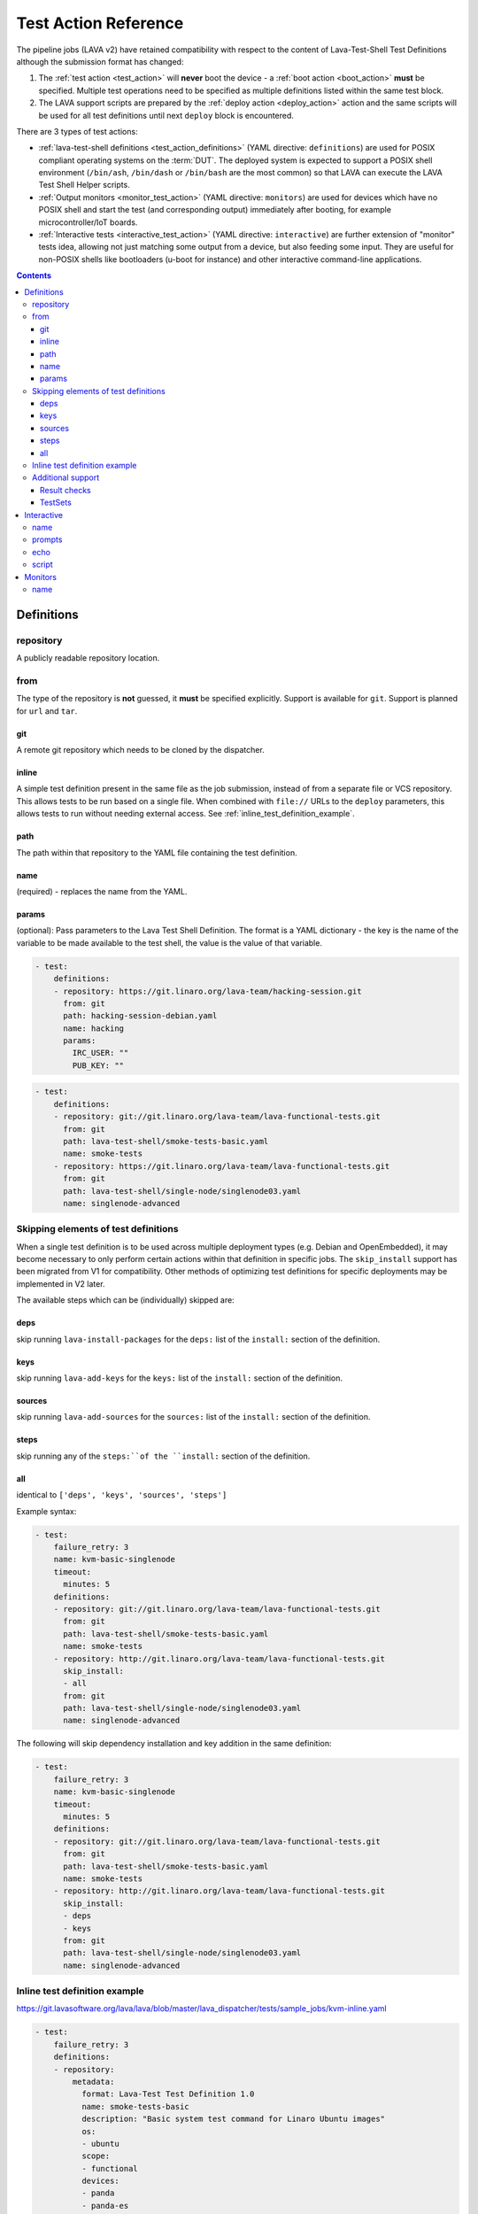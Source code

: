 .. _test_action:

Test Action Reference
#####################

The pipeline jobs (LAVA v2) have retained compatibility with respect to the
content of Lava-Test-Shell Test Definitions although the submission format
has changed:

#. The :ref:`test action <test_action>` will **never** boot the device -
   a :ref:`boot action <boot_action>` **must** be specified. Multiple test
   operations need to be specified as multiple definitions listed within
   the same test block.

#. The LAVA support scripts are prepared by the :ref:`deploy action <deploy_action>`
   action and the same scripts will be used for all test definitions
   until next ``deploy`` block is encountered.

There are 3 types of test actions:

* :ref:`lava-test-shell definitions <test_action_definitions>`
  (YAML directive: ``definitions``) are used for POSIX compliant operating
  systems on the :term:`DUT`. The deployed system is expected to support
  a POSIX shell environment (``/bin/ash``, ``/bin/dash`` or ``/bin/bash``
  are the most common) so that LAVA can execute the LAVA Test Shell Helper
  scripts.

* :ref:`Output monitors <monitor_test_action>` (YAML directive:
  ``monitors``) are used for devices which have no POSIX shell and start
  the test (and corresponding output) immediately after booting, for
  example microcontroller/IoT boards.

* :ref:`Interactive tests <interactive_test_action>` (YAML directive:
  ``interactive``) are further extension of "monitor" tests idea, allowing
  not just matching some output from a device, but also feeding some input.
  They are useful for non-POSIX shells like bootloaders (u-boot for instance)
  and other interactive command-line applications.


.. seealso:: :ref:`lava_test_helpers`

.. contents::
   :backlinks: top

.. index:: test action definitions (POSIX)

.. _test_action_definitions:

Definitions
***********

repository
==========

A publicly readable repository location.

from
====

The type of the repository is **not** guessed, it **must** be specified
explicitly. Support is available for ``git``. Support is planned
for ``url`` and ``tar``.

git
---

A remote git repository which needs to be cloned by the dispatcher.

inline
------

A simple test definition present in the same file as the job submission,
instead of from a separate file or VCS repository. This allows tests to be run
based on a single file. When combined with ``file://`` URLs to the ``deploy``
parameters, this allows tests to run without needing external access. See
:ref:`inline_test_definition_example`.

path
----

The path within that repository to the YAML file containing the test
definition.

name
----

(required) - replaces the name from the YAML.

params
------

(optional): Pass parameters to the Lava Test Shell Definition. The format is a
YAML dictionary - the key is the name of the variable to be made available to
the test shell, the value is the value of that variable.

.. code-block:: yaml

  - test:
      definitions:
      - repository: https://git.linaro.org/lava-team/hacking-session.git
        from: git
        path: hacking-session-debian.yaml
        name: hacking
        params:
          IRC_USER: ""
          PUB_KEY: ""

.. code-block:: yaml

  - test:
      definitions:
      - repository: git://git.linaro.org/lava-team/lava-functional-tests.git
        from: git
        path: lava-test-shell/smoke-tests-basic.yaml
        name: smoke-tests
      - repository: https://git.linaro.org/lava-team/lava-functional-tests.git
        from: git
        path: lava-test-shell/single-node/singlenode03.yaml
        name: singlenode-advanced

Skipping elements of test definitions
=====================================

When a single test definition is to be used across multiple deployment types
(e.g. Debian and OpenEmbedded), it may become necessary to only perform certain
actions within that definition in specific jobs. The ``skip_install`` support
has been migrated from V1 for compatibility. Other methods of optimizing test
definitions for specific deployments may be implemented in V2 later.

The available steps which can be (individually) skipped are:

deps
----

skip running ``lava-install-packages`` for the ``deps:`` list of the
``install:`` section of the definition.

keys
----

skip running ``lava-add-keys`` for the ``keys:`` list of the ``install:``
section of the definition.

sources
-------

skip running ``lava-add-sources`` for the ``sources:`` list of the ``install:``
section of the definition.

steps
-----

skip running any of the ``steps:``of the ``install:`` section of the
definition.

all
---

identical to ``['deps', 'keys', 'sources', 'steps']``

Example syntax:

.. code-block:: yaml

  - test:
      failure_retry: 3
      name: kvm-basic-singlenode
      timeout:
        minutes: 5
      definitions:
      - repository: git://git.linaro.org/lava-team/lava-functional-tests.git
        from: git
        path: lava-test-shell/smoke-tests-basic.yaml
        name: smoke-tests
      - repository: http://git.linaro.org/lava-team/lava-functional-tests.git
        skip_install:
        - all
        from: git
        path: lava-test-shell/single-node/singlenode03.yaml
        name: singlenode-advanced

The following will skip dependency installation and key addition in
the same definition:

.. code-block:: yaml

  - test:
      failure_retry: 3
      name: kvm-basic-singlenode
      timeout:
        minutes: 5
      definitions:
      - repository: git://git.linaro.org/lava-team/lava-functional-tests.git
        from: git
        path: lava-test-shell/smoke-tests-basic.yaml
        name: smoke-tests
      - repository: http://git.linaro.org/lava-team/lava-functional-tests.git
        skip_install:
        - deps
        - keys
        from: git
        path: lava-test-shell/single-node/singlenode03.yaml
        name: singlenode-advanced

.. _inline_test_definition_example:

Inline test definition example
==============================

https://git.lavasoftware.org/lava/lava/blob/master/lava_dispatcher/tests/sample_jobs/kvm-inline.yaml

.. code-block:: yaml

  - test:
      failure_retry: 3
      definitions:
      - repository:
          metadata:
            format: Lava-Test Test Definition 1.0
            name: smoke-tests-basic
            description: "Basic system test command for Linaro Ubuntu images"
            os:
            - ubuntu
            scope:
            - functional
            devices:
            - panda
            - panda-es
            - arndale
            - vexpress-a9
            - vexpress-tc2
          run:
            steps:
            - lava-test-case linux-INLINE-pwd --shell pwd
            - lava-test-case linux-INLINE-uname --shell uname -a
            - lava-test-case linux-INLINE-vmstat --shell vmstat
            - lava-test-case linux-INLINE-ifconfig --shell ifconfig -a
            - lava-test-case linux-INLINE-lscpu --shell lscpu
            - lava-test-case linux-INLINE-lsusb --shell lsusb
            - lava-test-case linux-INLINE-lsb_release --shell lsb_release -a
        from: inline
        name: smoke-tests-inline
        path: inline/smoke-tests-basic.yaml


Additional support
==================

The V2 dispatcher supports some additional elements in Lava Test Shell which
will not be supported in the older V1 dispatcher.

Result checks
-------------

LAVA collects results from internal operations, these form the ``lava`` test
suite results as well as from the submitted test definitions. The full set of
results for a job are available at:

.. code-block:: none

 results/1234

LAVA records when a submitted test definition starts execution on the test
device. If the number of test definitions which started is not the same as the
number of test definitions submitted (allowing for the ``lava`` test suite
results), a warning will be displayed on this page.

TestSets
--------

A TestSet is a group of lava test cases which will be collated within the LAVA
Results. This allows queries to look at a set of related test cases within a
single definition.

.. code-block:: yaml

  - test:
     definitions:
     - repository:
         run:
           steps:
           - lava-test-set start first_set
           - lava-test-case date --shell ntpdate-debian
           - ls /
           - lava-test-case mount --shell mount
           - lava-test-set stop
           - lava-test-case uname --shell uname -a

This results in the ``date`` and ``mount`` test cases being included into a
``first_set`` TestSet, independent of other test cases. The TestSet is
concluded with the ``lava-test-set stop`` command, meaning that the ``uname``
test case has no test set, providing a structure like:

.. code-block:: yaml

 results:
   first_set:
     date: pass
     mount: pass
   uname: pass

.. code-block:: python

 {'results': {'first_set': {'date': 'pass', 'mount': 'pass'}, 'uname': 'pass'}}

Each TestSet name must be valid as a URL, which is consistent with the
requirements for test definition names and test case names in the V1
dispatcher.

For TestJob ``1234``, the ``uname`` test case would appear as:

.. code-block:: none

 results/1234/testset-def/uname

The ``date`` and ``mount`` test cases are referenced via the TestSet:

.. code-block:: none

 results/1234/testset-def/first_set/date
 results/1234/testset-def/first_set/mount

A single test definition can start and stop different TestSets in sequence, as
long as the name of each TestSet is unique for that test definition.

.. index:: test action interactive

.. _interactive_test_action:

Interactive
***********

An interactive test action allows to interact with a non-POSIX shell or
just arbitrary interactive application. For instance, the shell of u-boot
bootloader.

The workflow of the interactive test action is:

* send the ``command`` to the :term:`DUT`, unless empty
* if ``echo: discard`` is specified, discard next output line (assumed to be
  an echo of the command)
* wait for the ``prompts``, ``successes`` or ``failures``
* if a ``name`` is defined, log the result for this command (as soon as a prompt or a message is matched)
* if a ``successes`` or ``failures`` was matched, wait for the ``prompts``

.. note:: The interactive test action expects the prompt to be already matched
  before it starts. If this is not the case, then wait for the prompt by
  adding an empty ``command`` directive as described below.

A u-boot interactive test might look like:

.. code-block:: yaml

  - test:
      interactive:
      - name: network
        prompts: ["=>", "/ # "]
        echo: discard
        script:
        - name: dhcp
          command: dhcp
          successes:
          - message: "DHCP client bound to address"
          failures:
          - message: "TIMEOUT"
            exception: InfrastructureError
            error: "dhcp failed"
        - name: setenv
          command: "setenv serverip {SERVER_IP}"
        - name: wait for the prompt
          command:

name
====

The name of the :ref:`test suite <results_test_suite>`.

prompts
=======

The list of possible prompts for the interactive session. In many cases,
there is just one prompt, but if shell has different prompts for different
states, it can be accommodated. (Prompts can also include regexps, as any
other match strings).

echo
====

If set to ``discard``, after each sent ``command`` of a ``script``, discard
the next output line (assumed to be an echo of the command). This option
should be set when interacting with shell (like u-boot shell) that will echo
the command, to avoid false positive matches. Note that this options applies
to every ``command`` in the script. If you need different value of this
option for different commands, you would need to group them in different
``script``'s.

script
======

The list of commands to send and what kind of output to expect:

* ``name``: If present, log the result (pass/fail) of this command
  under the given name (as a testcase). If not present, and the command
  fails, the entire test will fail (with :ref:`TestError <test_error_exception>`).
* ``command``: The command (string) to send to device, followed by newline.
  The command can use variables that will be substituted with live data,
  like ``{SERVER_IP}``. If value is empty (``command:`` in YAML), nothing
  is sent, but output matching (prompts/successes/failures) will be
  performed as usual. (Note that empty ``command:`` is different from empty
  string ``command: ""``. In the latter case, just a newline will be sent
  to device.)
* ``failures`` and ``successes``: Each optional. If present, check the
  device output for the given patterns.

``successes`` should be a list of dictionaries with just one key:

* ``message``: The string (or regexp) to match. Substring match is
  performed, so care should be taken to reliably encode the match pattern.
  (E.g. ``message: 4`` would match "4" appearing anywhere in the output,
  e.g. "14" or "41").

``failures`` should be a list of dictionaries with:

* ``message``: The string (or regexp) to match. Substring match is performed.
* ``exception`` (optional): If the message indicates a fatal problem,
  an exception can be raised, one of:
  :ref:`InfrastructureError <infrastructure_error_exception>`,
  :ref:`JobError <job_error_exception>`,
  :ref:`TestError <test_error_exception>`. If not present, the error
  is not fatal and will be recorded just as a failed testcase in test
  results. (If this is a named command; as mentioned above, failure of
  unnamed ("not a testcase") command leads to implicit TestError).

* ``error``: if defined, the exception message which will appear in the job log

If ``successes`` is defined, but LAVA matches one of the prompts
instead, an error will be recorded (following the logic that the lack
of expected success output is an error). This means that in many cases
you don't need to specify ``failures`` - any output but the successes
will be recorded as an error.

However, if ``successes`` is not defined, then matching a prompt will
generate a passing result (this is useful for interactive commands
which don't generate any output on success; of course, in this case
you would need to specify ``failures`` to catch them).

.. seealso:: :ref:`writing_tests_interactive`

.. index:: test action monitors

.. _monitor_test_action:

Monitors
********

Test jobs using Monitors **must**:

#. Be carefully designed to automatically execute after boot.

#. Emit a unique ``start`` string:

   #. Only once per boot operation.
   #. Before any test operation starts.

#. Emit a unique ``end`` string:

   #. Only once per boot operation.
   #. After all test operations have completed.

#. Provide a regular expression which matches all expected test output
   and maps the output to results **without** leading to excessively
   long test case names.

``start`` and ``end`` strings will match part of a line but make sure
that each string is long enough that it can only match once per boot.

If ``start`` does not match, the job will timeout with no results.

If ``end`` does not match, the job will timeout but the results (of
the current boot) will already have been reported.

name
====

The name of the :ref:`test suite <results_test_suite>`.

.. code-block:: yaml

 - test:
     monitors:
     - name: tests
       start: BOOTING ZEPHYR
       end: PROJECT EXECUTION SUCCESSFUL
       pattern: '(?P<test_case_id>\d+ *- [^-]+) (?P<measurement>\d+) tcs = [0-9]+ nsec'
       fixupdict:
         PASS: pass
         FAIL: fail

If the device output is of the form:

.. code-block:: none

 ***** BOOTING ZEPHYR OS v1.7.99 - BUILD: Apr 18 2018 10:00:55 *****
 |-----------------------------------------------------------------------------|
 |                            Latency Benchmark                                |
 |-----------------------------------------------------------------------------|
 |  tcs = timer clock cycles: 1 tcs is 12 nsec                                 |
 |-----------------------------------------------------------------------------|
 | 1 - Measure time to switch from ISR back to interrupted thread              |
 | switching time is 107 tcs = 1337 nsec                                       |
 |-----------------------------------------------------------------------------|

 ...

 PROJECT EXECUTION SUCCESSFUL

The above regular expression can result in test case names like:

.. code-block:: none

 1_measure_time_to_switch_from_isr_back_to_interrupted_thread_switching_time_is

The raw data will be logged as:

.. code-block:: none

 test_case_id: 1 - Measure time to switch from ISR back to interrupted thread              |
 | switching time is

.. caution:: Notice how the regular expression has not closed the match
   at the end of the "line" but has continued on to the first
   non-matching character. The test case name then concatenates all
   whitespace and invalid characters to a single underscore. LAVA uses pexpect
   to perform output parsing. pexpect docs explain how to find line ending
   strings: https://pexpect.readthedocs.io/en/stable/overview.html#find-the-end-of-line-cr-lf-conventions

.. code-block:: python

 r'(?P<test_case_id>\d+ *- [^-]+) (?P<measurement>\d+) tcs = [0-9]+ nsec'

The test_case_id will be formed from the match of the expression ``\d+
*- [^-]+`` followed by a single space - but **only** if the rest of the
expression matches as well.

The measurement will be taken from the match of the expression ``\d+``
preceded by a single space and followed by the **exact** string ``tcs =
`` which itself must be followed by a number of digits, then a single
space and finally the **exact** string ``nsec`` - but only if the rest
of the expression also matches.

.. seealso:: `Regular Expression HOWTO for Python3 <https://docs.python.org/3/howto/regex.html>`_
